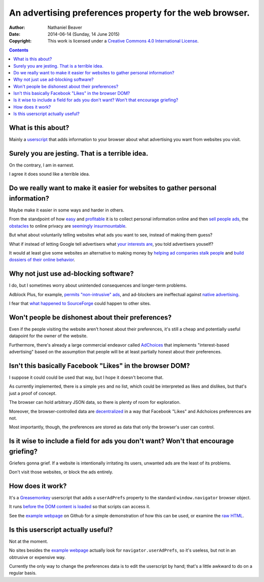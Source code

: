 ========================================================
An advertising preferences property for the web browser.
========================================================

:Author: Nathaniel Beaver
:Date: $Date: 2014-06-14 (Sunday, 14 June 2015) $
:Copyright: This work is licensed under a `Creative Commons 4.0 International License`_.

.. _Creative Commons 4.0 International License: https://creativecommons.org/licenses/by/4.0/

.. contents::

-------------------
What is this about?
-------------------

Mainly a `userscript`_ that adds information to your browser
about what advertising you want from websites you visit.

.. _userscript: User_Advertising_Preferences.user.js

------------------------------------------------
Surely you are jesting. That is a terrible idea.
------------------------------------------------

On the contrary, I am in earnest.

I agree it does sound like a terrible idea.

--------------------------------------------------------------------------------
Do we really want to make it easier for websites to gather personal information?
--------------------------------------------------------------------------------

Maybe make it easier in some ways and harder in others.

From the standpoint of how `easy`_ and `profitable`_ it is
to collect personal information online and then `sell`_ `people`_ `ads`_,
the `obstacles`_ to online privacy are `seemingly`_ `insurmountable`_.

But what about voluntarily telling websites what ads you want to see,
instead of making them guess?

What if instead of letting Google tell advertisers what `your interests are`_,
you told advertisers youself?

It would at least give some websites an alternative to making money by
`helping ad companies stalk people`_ and `build dossiers of their online behavior`_.

.. _easy: https://signup.clicksor.com/advertise_here.php
.. _profitable: https://www.google.com/adwords/
.. _sell: https://en.wikipedia.org/wiki/Outbrain
.. _people: https://en.wikipedia.org/wiki/DoubleClick
.. _ads: https://en.wikipedia.org/wiki/AdSense
.. _obstacles: https://panopticlick.eff.org/
.. _seemingly: http://boingboing.net/2015/06/08/internet-users-care-about-thei.html
.. _insurmountable: http://www.washingtonpost.com/business/technology/verizon-atandt-tracking-their-users-with-super-cookies/2014/11/03/7bbbf382-6395-11e4-bb14-4cfea1e742d5_story.html
.. _your interests are: https://www.google.com/settings/ads
.. _helping ad companies stalk people: https://support.google.com/adwords/answer/1704341?hl=en
.. _build dossiers of their online behavior: http://www.youradchoices.com/control.aspx

--------------------------------------
Why not just use ad-blocking software?
--------------------------------------

I do, but I sometimes worry about unintended consequences
and longer-term problems.

Adblock Plus, for example, `permits "non-intrusive" ads`_,
and ad-blockers are ineffectual against `native advertising`_.

I fear that `what happened to SourceForge`_ could happen to other sites.

.. _permits "non-intrusive" ads: https://adblockplus.org/en/acceptable-ads
.. _native advertising: http://www.targetmarketingmag.com/post/why-advertisers-need-think-native/all/
.. _what happened to SourceForge: https://notepad-plus-plus.org/news/notepad-plus-plus-leaves-sf.html


--------------------------------------------------
Won't people be dishonest about their preferences?
--------------------------------------------------

Even if the people visiting the website aren't honest about their preferences,
it's still a cheap and potentially useful datapoint for the owner of the website.

Furthermore, there's already a large commercial endeavor called `AdChoices`_
that implements "interest-based advertising" based on the assumption
that people will be at least partially honest about their preferences.

.. _AdChoices: http://www.youradchoices.com/faq.aspx

---------------------------------------------------------
Isn't this basically Facebook "Likes" in the browser DOM?
---------------------------------------------------------

I suppose it could could be used that way,
but I hope it doesn't become that.

As currently implemented,
there is a simple ``yes`` and ``no`` list,
which could be interpreted as likes and dislikes,
but that's just a proof of concept.

The browser can hold arbitrary JSON data,
so there is plenty of room for exploration.

Moreover, the browser-controlled data are `decentralized`_ in a way that
Facebook "Likes" and Adchoices preferences are not.

Most importantly, though, the preferences are stored as data that only the browser's user can control.

.. _decentralized: http://techcrunch.com/2015/01/10/decentralize-all-the-things/

------------------------------------------------------------------------------------
Is it wise to include a field for ads you don't want? Won't that encourage griefing?
------------------------------------------------------------------------------------

Griefers gonna grief.
If a website is intentionally irritating its users,
unwanted ads are the least of its problems.

Don't visit those websites,
or block the ads entirely.

-----------------
How does it work?
-----------------

It's a `Greasemonkey`_ userscript
that adds a ``userAdPrefs`` property
to the standard ``window.navigator`` browser object.

It runs `before the DOM content is loaded`_
so that scripts can access it.

See the `example webpage`_ on Github
for a simple demonstration of how this can be used,
or examine the `raw HTML`_.

.. _Greasemonkey: http://www.greasespot.net/
.. _example webpage: https://nbeaver.github.io/user-supplied-ad-preferences/
.. _raw HTML: index.html
.. _before the DOM content is loaded: http://wiki.greasespot.net/Metadata_Block#.40run-at

-----------------------------------
Is this userscript actually useful?
-----------------------------------

Not at the moment.

No sites besides the `example webpage`_ actually look for ``navigator.userAdPrefs``,
so it's useless, but not in an obtrusive or expensive way.

Currently the only way to change the preferences data is to edit the userscript by hand;
that's a little awkward to do on a regular basis.
